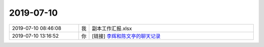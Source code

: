 2019-07-10
-------------

.. list-table::
   :widths: 25, 1, 60

   * - 2019-07-10 08:46:08
     - 我
     - 副本工作汇报.xlsx
   * - 2019-07-10 13:16:52
     - 你
     - [链接] `李辉和陈文亭的聊天记录 <https://support.weixin.qq.com/cgi-bin/mmsupport-bin/readtemplate?t=page/favorite_record__w_unsupport>`_